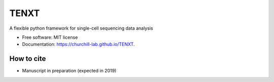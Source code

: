 =====
TENXT
=====


.. image:: https://img.shields.io/pypi/v/tenxt.svg
        :target: https://pypi.python.org/pypi/tenxt

.. image:: https://img.shields.io/travis/kbchoi-jax/tenxt.svg
        :target: https://travis-ci.org/kbchoi-jax/tenxt




A flexible python framework for single-cell sequencing data analysis


* Free software: MIT license
* Documentation: https://churchill-lab.github.io/TENXT.


How to cite
-----------

* Manuscript in preparation (expected in 2019)

